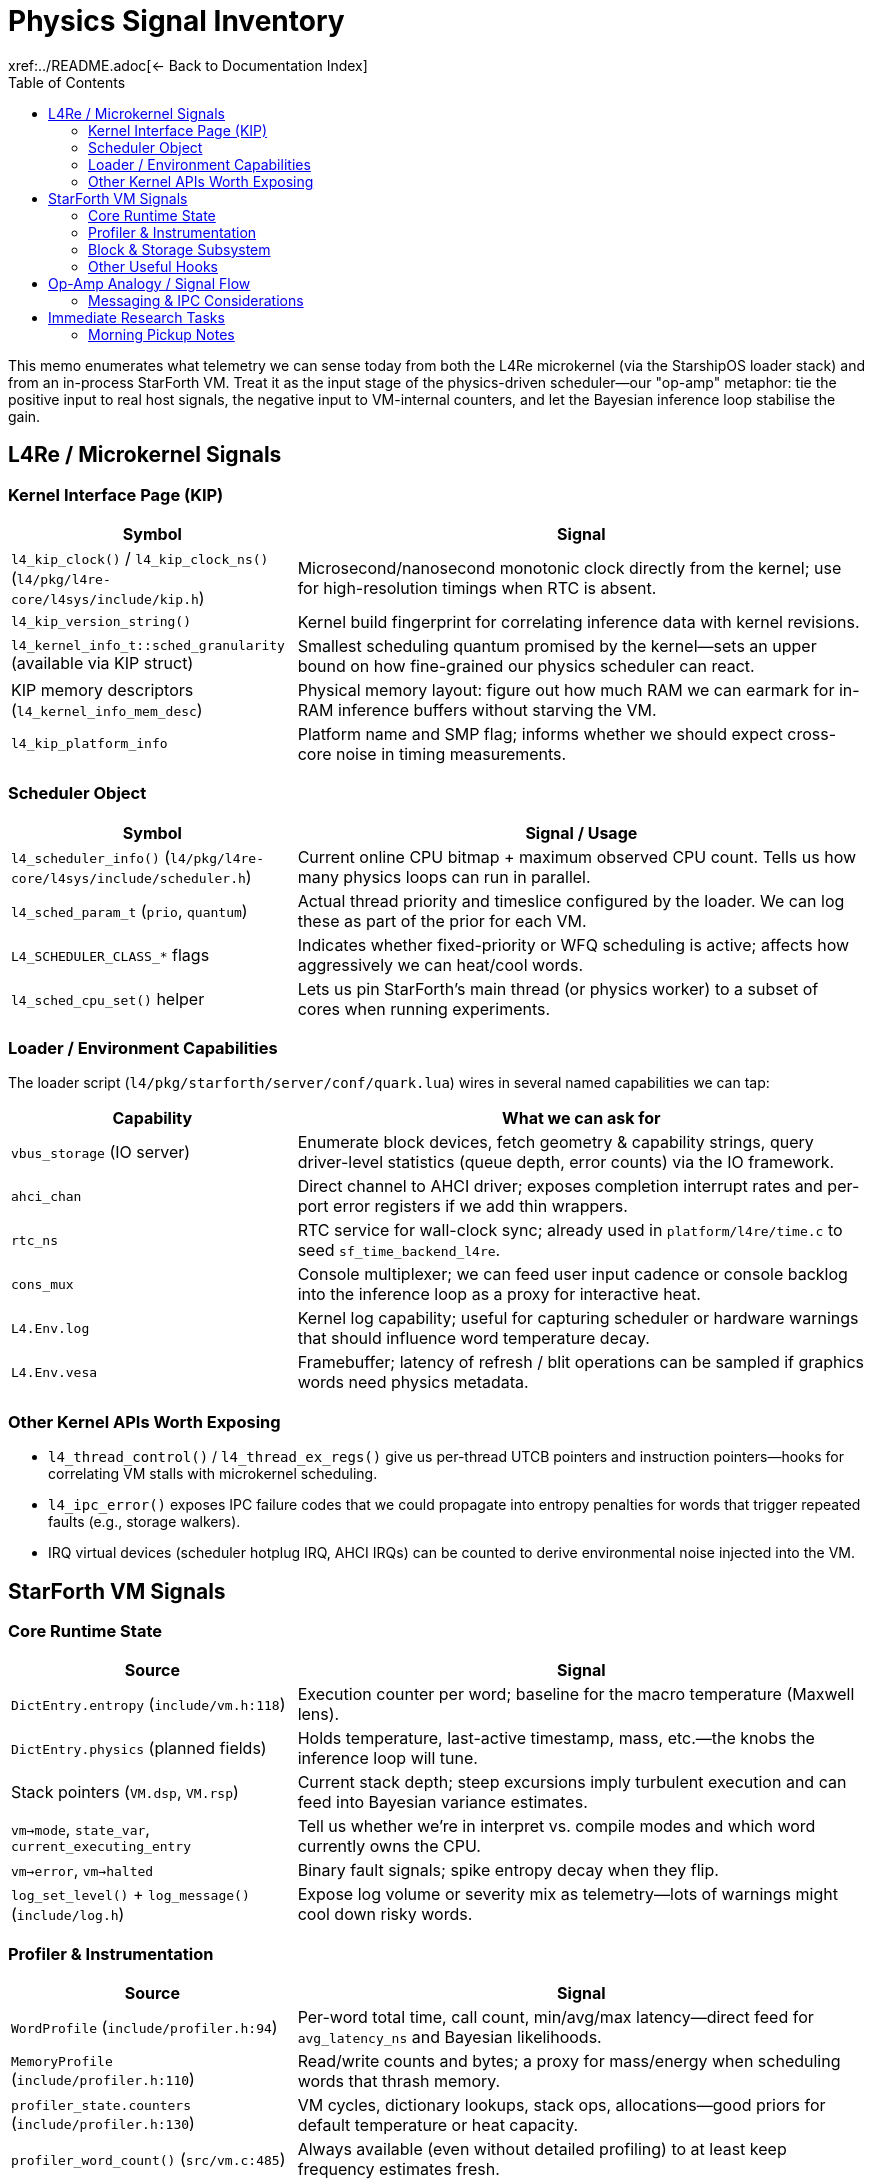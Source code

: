 = Physics Signal Inventory
:toc: left
:toclevels: 2
xref:../README.adoc[← Back to Documentation Index]

This memo enumerates what telemetry we can sense today from both the L4Re microkernel (via the StarshipOS loader stack) and from an in-process StarForth VM.
Treat it as the input stage of the physics-driven scheduler—our "op-amp" metaphor: tie the positive input to real host signals, the negative input to VM-internal counters, and let the Bayesian inference loop stabilise the gain.

== L4Re / Microkernel Signals

=== Kernel Interface Page (KIP)

[cols="1,2",options="header"]
|===
|Symbol |Signal
|`l4_kip_clock()` / `l4_kip_clock_ns()` (`l4/pkg/l4re-core/l4sys/include/kip.h`) |Microsecond/nanosecond monotonic clock directly from the kernel; use for high-resolution timings when RTC is absent.
|`l4_kip_version_string()` |Kernel build fingerprint for correlating inference data with kernel revisions.
|`l4_kernel_info_t::sched_granularity` (available via KIP struct) |Smallest scheduling quantum promised by the kernel—sets an upper bound on how fine-grained our physics scheduler can react.
|KIP memory descriptors (`l4_kernel_info_mem_desc`) |Physical memory layout: figure out how much RAM we can earmark for in-RAM inference buffers without starving the VM.
|`l4_kip_platform_info` |Platform name and SMP flag; informs whether we should expect cross-core noise in timing measurements.
|===

=== Scheduler Object

[cols="1,2",options="header"]
|===
|Symbol |Signal / Usage
|`l4_scheduler_info()` (`l4/pkg/l4re-core/l4sys/include/scheduler.h`) |Current online CPU bitmap + maximum observed CPU count. Tells us how many physics loops can run in parallel.
|`l4_sched_param_t` (`prio`, `quantum`) |Actual thread priority and timeslice configured by the loader. We can log these as part of the prior for each VM.
|`L4_SCHEDULER_CLASS_*` flags |Indicates whether fixed-priority or WFQ scheduling is active; affects how aggressively we can heat/cool words.
|`l4_sched_cpu_set()` helper |Lets us pin StarForth’s main thread (or physics worker) to a subset of cores when running experiments.
|===

=== Loader / Environment Capabilities

The loader script (`l4/pkg/starforth/server/conf/quark.lua`) wires in several named capabilities we can tap:

[cols="1,2",options="header"]
|===
|Capability |What we can ask for
|`vbus_storage` (IO server) |Enumerate block devices, fetch geometry & capability strings, query driver-level statistics (queue depth, error counts) via the IO framework.
|`ahci_chan` |Direct channel to AHCI driver; exposes completion interrupt rates and per-port error registers if we add thin wrappers.
|`rtc_ns` |RTC service for wall-clock sync; already used in `platform/l4re/time.c` to seed `sf_time_backend_l4re`.
|`cons_mux` |Console multiplexer; we can feed user input cadence or console backlog into the inference loop as a proxy for interactive heat.
|`L4.Env.log` |Kernel log capability; useful for capturing scheduler or hardware warnings that should influence word temperature decay.
|`L4.Env.vesa` |Framebuffer; latency of refresh / blit operations can be sampled if graphics words need physics metadata.
|===

=== Other Kernel APIs Worth Exposing

- `l4_thread_control()` / `l4_thread_ex_regs()` give us per-thread UTCB pointers and instruction pointers—hooks for correlating VM stalls with microkernel scheduling.
- `l4_ipc_error()` exposes IPC failure codes that we could propagate into entropy penalties for words that trigger repeated faults (e.g., storage walkers).
- IRQ virtual devices (scheduler hotplug IRQ, AHCI IRQs) can be counted to derive environmental noise injected into the VM.

== StarForth VM Signals

=== Core Runtime State

[cols="1,2",options="header"]
|===
|Source |Signal
|`DictEntry.entropy` (`include/vm.h:118`) |Execution counter per word; baseline for the macro temperature (Maxwell lens).
|`DictEntry.physics` (planned fields) |Holds temperature, last-active timestamp, mass, etc.—the knobs the inference loop will tune.
|Stack pointers (`VM.dsp`, `VM.rsp`) |Current stack depth; steep excursions imply turbulent execution and can feed into Bayesian variance estimates.
|`vm->mode`, `state_var`, `current_executing_entry` |Tell us whether we’re in interpret vs. compile modes and which word currently owns the CPU.
|`vm->error`, `vm->halted` |Binary fault signals; spike entropy decay when they flip.
|`log_set_level()` + `log_message()` (`include/log.h`) |Expose log volume or severity mix as telemetry—lots of warnings might cool down risky words.
|===

=== Profiler & Instrumentation

[cols="1,2",options="header"]
|===
|Source |Signal
|`WordProfile` (`include/profiler.h:94`) |Per-word total time, call count, min/avg/max latency—direct feed for `avg_latency_ns` and Bayesian likelihoods.
|`MemoryProfile` (`include/profiler.h:110`) |Read/write counts and bytes; a proxy for mass/energy when scheduling words that thrash memory.
|`profiler_state.counters` (`include/profiler.h:130`) |VM cycles, dictionary lookups, stack ops, allocations—good priors for default temperature or heat capacity.
|`profiler_word_count()` (`src/vm.c:485`) |Always available (even without detailed profiling) to at least keep frequency estimates fresh.
|`vm_debug_dump_state()` (`include/vm_debug.h`) |Structured dump for post-mortem analysis; can be parsed by the Bayesian tool to reset priors after crashes.
|===

=== Block & Storage Subsystem

[cols="1,2",options="header"]
|===
|Source |Signal
|`block_subsystem.c` globals (`g.total_blkio_blocks_1k`, `g.dirty_ram`, `g.bam_dirty`) |Working-set size, dirty block counts, BAM churn—feed into the inference window for storage-backed words.
|`blkio_info()` (`include/blkio.h`) |Device geometry and read-only bit; informs whether cooling a word should migrate it to RAM vs. disk tiers.
|`blkio_read/write` return codes |Immediate error feedback; can spike entropy decay or trigger ACL adjustments.
|Cache slots (`cache_slot_t`) |Track hit/miss rate and write-back frequency to infer block subsystem momentum.
|===

=== Other Useful Hooks

- REPL IO (`server/src/repl_io.c` in the L4 build) tracks console throughput; map it to user-driven heat injections.
- `test_runner` statistics (`src/test_runner/test_runner.c`) expose module-level success/failure counts if we run diagnostics as part of the observation window.
- `log_persistent.c` (L4 port) keeps logs in a ring buffer—can be mined in RAM by the Bayesian tool without hitting a filesystem.

== Op-Amp Analogy / Signal Flow

1. **Positive input (microkernel)**: real-world noise—CPU availability, IO latency, RTC drift, IRQ storms.
2. **Negative input (VM)**: internal state—entropy, latency, stack tension, storage dirty set.
3. **Amplifier**: Bayesian inference loop (Section "Tooling") adjusts priors and updates word physics.
4. **Output**: Updated `DictPhysics` structs and scheduler hints that modulate execution order and block placement.
5. **Feedback**: Adjust observation window width based on variance (gauge study) and repeat.

=== Messaging & IPC Considerations

- **Shared-memory first**: Treat the pub/sub backbone as a ring buffer + sequence counters living inside the dedicated analytics heap (default 10 MiB).
Producers write events, flip a counter, and carry on—no blocking semantics inside the VM.
- **L4Re notifications**: Because L4 IPC is synchronous, use it only as a notification channel.
A publisher pokes a dedicated notification thread with a short IPC, that thread drains the ring buffer and forwards messages to subscribers.
Virtual IRQs (e.g., the scheduler hotplug IRQ) are another option for non-blocking wakeups.
- **POSIX portability**: On Linux builds the same API can be backed by condition variables or eventfd, but the interface must live behind a common shim so the VM path stays identical.
- **Documented TODOs**: Any temporary stubs should spell out whether they are L4-only or POSIX-only, keeping concerns separated until the full messaging stack lands.

All state remains resident in RAM; if the inference buffers outgrow the default pool we can expand the minimal heap to accommodate richer histories without touching the filesystem.
The analytics heap (default 10 MiB) is separate from the VM arena (`VM_MEMORY_SIZE` stays 5 MiB), so dictionary, stacks, and block subsystem budgets remain untouched.

== Immediate Research Tasks

1. Prototype a thin KIP/scheduler shim that exposes the bullet-listed signals to userland C code (no filesystem).
On L4Re it should pull KIP pointers via `l4re_kip()` / `L4::Env::env()->kip()`; on POSIX builds the stub just feeds monotonic time and scheduler defaults—keep the abstraction boundary clean.
2. Inventory the IO server (vbus) protocol to pull queue depth/error counters for AHCI, NVMe, or virtio backends.
3. Define the shared-memory layout between the VM and the Bayesian analyzer (event ring buffer, summary slots).
Default to a 10 MiB analytics heap (header + ~6 MiB event ring + ~3 MiB summary/scratch + padding) unless developers explicitly shrink it.
Messaging must respect platform split: POSIX builds can use normal mutex/condition pairs; the L4 path should emulate async behaviour over fundamentally blocking IPC by pairing shared-memory queues with lightweight notification IPC (or virtual IRQ) so publishers never stall the VM.
4. Extend the StarForth profiler to snapshot MemoryProfile deltas without enabling full verbose mode—keep overhead low.
5. Derive initial priors for key primitives (control words, IO, block) based on handcrafted knowledge plus the loader configuration (priority, quantum).

*Note*: The host snapshot shim will surface unknown fields as flagged defaults (no runtime defects).
Platform-specific TODOs should be annotated clearly until the L4Re scheduler hooks land.
The observation window will combine time-based heartbeat and event-count triggers; events act as "excitement" (boost entropy), while publish/decay operations cool at roughly half that rate (tunable).
All computations use 64-bit fixed-point integers.
Physics snapshots can optionally be persisted into Forth block storage and reloaded during `(INIT)` to simulate a warm boot or run a training sequence.
Descriptor inheritance flows from module/vocabulary/VM defaults down to individual words so we can seed sensible priors at multiple levels, and every tier exposes the same attribute schema (temperature, latency, mass, state flags, ACL hints, pub/sub mask, pinned flag) for a clean integration story.

VM-level rollups mirror the per-word metrics and define operating bands (`COLD`, `WARM`, `HOT`, `CRITICAL`) that higher layers (governance, scheduler shim) can respond to.

Isabelle will capture the formal state machine, invariants, and IPC handshake proofs, while HOLA defines the shared-memory layout and control protocol consumed by both the VM and external analyzers.

=== Morning Pickup Notes

- Implement the host snapshot shim (POSIX + L4Re) and analytics heap scaffolding.
- Draft initial Isabelle models for the physics state machine and observation window invariants.
- Specify HOLA’s shared-memory schema and command protocol that matches the plan above.
